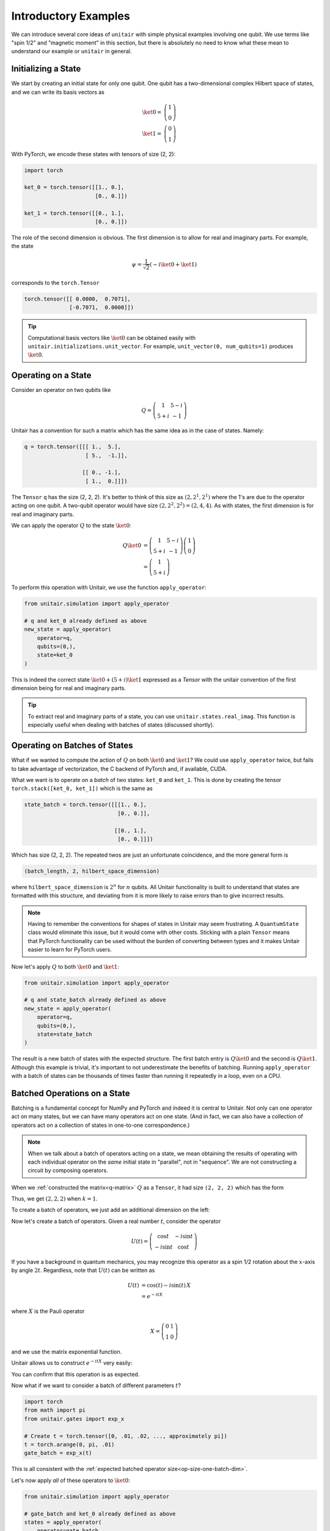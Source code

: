 Introductory Examples
=====================

We can introduce several core ideas of
``unitair`` with simple physical examples involving one qubit.
We use terms like "spin 1/2"
and "magnetic moment" in this section, but there is absolutely
no need to know what these mean to understand our example or
``unitair`` in general.


Initializing a State
~~~~~~~~~~~~~~~~~~~~

We start by creating an initial state for only one qubit. One
qubit has a two-dimensional complex Hilbert space of states,
and we can write its basis vectors as

.. math::

    \ket{0} =& \left(\begin{array}{c} 1\\ 0 \end{array}\right)\\
    \ket{1} =& \left(\begin{array}{c} 0\\ 1 \end{array}\right)

With PyTorch, we encode these states with tensors
of size (2, 2):

.. code-block:: python

    import torch

    ket_0 = torch.tensor([[1., 0.],
                          [0., 0.]])

    ket_1 = torch.tensor([[0., 1.],
                          [0., 0.]])

The role of the second dimension is obvious. The
first dimension is to allow for real and imaginary
parts. For example, the state

.. math::

    \psi = \frac{1}{\sqrt{2}} \left( -i\ket{0} + \ket{1} \right)

corresponds to the ``torch.Tensor``

.. code-block:: python

    torch.tensor([[ 0.0000,  0.7071],
                  [-0.7071,  0.0000]])

.. tip::

    Computational basis vectors like :math:`\ket{0}`
    can be obtained easily with ``unitair.initializations.unit_vector``.
    For example, ``unit_vector(0, num_qubits=1)`` produces :math:`\ket{0}`.


Operating on a State
~~~~~~~~~~~~~~~~~~~~

Consider an operator on two qubits like

.. math::
    Q = \left(\begin{array}{cc}
    1 & 5-i\\
    5+i & -1
    \end{array}\right)

Unitair has a convention for such a matrix which has the same
idea as in the case of states. Namely:

.. code-block:: python
    :name: q-matrix

    q = torch.tensor([[[ 1.,  5.],
                       [ 5.,  -1.]],

                      [[ 0., -1.],
                       [ 1.,  0.]]])

The ``Tensor`` ``q`` has the size (2, 2, 2). It's better to think of
this size as :math:`(2, 2^1, 2^1)` where the 1's are due to
the operator acting on one qubit. A two-qubit operator would have
size :math:`(2, 2^2, 2^2) = (2, 4, 4)`. As with states,
the first dimension is for real and imaginary parts.

We can apply the operator :math:`Q` to the state :math:`\ket{0}`:

.. math::

    Q\ket{0}
    &=\left(\begin{array}{cc}
        1 & 5-i\\
        5+i & -1
    \end{array}\right)\left(\begin{array}{c}
        1\\
        0
    \end{array}\right)\\
    &=\left(\begin{array}{c}
        1\\
        5+i
    \end{array}\right)

To perform this operation with Unitair, we use the function
``apply_operator``:

.. code-block:: python

    from unitair.simulation import apply_operator

    # q and ket_0 already defined as above
    new_state = apply_operator(
        operator=q,
        qubits=(0,),
        state=ket_0
    )

.. code-block:: python
    :caption: Interactive Interpreter

    >>> new_state
    tensor([[1., 5.],
            [0., 1.]])

This is indeed the correct state :math:`\ket{0} + (5+i)\ket{1}`
expressed as a `Tensor` with the unitair convention of the
first dimension being for real and imaginary parts.



.. tip::

    To extract real and imaginary parts of a state, you
    can use ``unitair.states.real_imag``. This function
    is especially useful when dealing with
    batches of states (discussed shortly).


Operating on Batches of States
~~~~~~~~~~~~~~~~~~~~~~~~~~~~~~

What if we wanted to compute the action of :math:`Q` on
both :math:`\ket{0}` and :math:`\ket{1}`? We could
use ``apply_operator`` twice, but fails to take
advantage of vectorization, the C backend of PyTorch
and, if available, CUDA.

What we want is to operate on a *batch* of two states:
``ket_0`` and ``ket_1``. This is done by creating
the tensor ``torch.stack([ket_0, ket_1])`` which is the same as

.. code-block:: python

    state_batch = torch.tensor([[[1., 0.],
                                 [0., 0.]],

                                [[0., 1.],
                                 [0., 0.]]])

Which has size (2, 2, 2). The repeated twos are
just an unfortunate coincidence, and the more general form
is

.. code-block:: python

    (batch_length, 2, hilbert_space_dimension)

where ``hilbert_space_dimension`` is :math:`2^n` for :math:`n` qubits.
All Unitair functionality is built to understand that
states are formatted with this structure, and deviating from it
is more likely to raise errors than to give incorrect results.

.. note::

    Having to remember the conventions for shapes of states in Unitair
    may seem frustrating. A ``QuantumState`` class would
    eliminate this issue, but it would come with other costs.
    Sticking with a plain ``Tensor`` means that PyTorch functionality
    can be used without the burden of converting between types and
    it makes Unitair easier to learn for PyTorch users.

Now let's apply :math:`Q` to both :math:`\ket{0}` and :math:`\ket{1}`:

.. code-block:: python

    from unitair.simulation import apply_operator

    # q and state_batch already defined as above
    new_state = apply_operator(
        operator=q,
        qubits=(0,),
        state=state_batch
    )

.. code-block:: python
    :caption: Interactive Interpreter

    >>> new_state_batch
        tensor([[[ 1.,  5.],
                 [ 0.,  1.]],

                [[ 5., -1.],
                 [-1.,  0.]]])

The result is a new batch of states with the expected structure. The first
batch entry is :math:`Q \ket{0}` and the second is :math:`Q \ket{1}`.
Although this example is trivial, it's important to not underestimate
the benefits of batching. Running ``apply_operator`` with a batch
of states can be thousands of times faster than running it repeatedly
in a loop, even on a CPU.


Batched Operations on a State
~~~~~~~~~~~~~~~~~~~~~~~~~~~~~

Batching is a fundamental concept for NumPy and PyTorch and indeed
it is central to Unitair. Not only can one operator act on many states,
but we can have many operators act on one state. (And in fact, we can
also have a collection of operators act on a collection of states in
one-to-one correspondence.)

.. note::

    When we talk about a batch of operators acting on a state,
    we mean obtaining the results of operating
    with each individual operator on the *same* initial state
    in "parallel", not in "sequence". We are not constructing
    a circuit by composing operators.

When we
:ref:`constructed the matrix<q-matrix>` :math:`Q` as
a ``Tensor``, it had size ``(2, 2, 2)`` which has the form

.. code-block:: none
    :caption: Operator size (no batch)

    (
        2,   (Real and imaginary parts)
        2^k, (Matrix rows, k = number of qubits the matrix acts on)
        2^k, (Matrix columns)
    )

Thus, we get :math:`(2, 2, 2)` when :math:`k=1`.

To create a batch of operators, we just add an additional dimension
on the left:

.. code-block:: none
    :caption: Operator size (one batch dimension)
    :name: op-size-one-batch-dim

    (
        batch_length,
        2,   (Real and imaginary parts)
        2^k, (Matrix rows)
        2^k, (Matrix columns)
    )

Now let's create a batch of operators. Given a real number :math:`t`,
consider the operator

.. math::
    U(t) = \left(\begin{array}{cc}
    \cos t & -i \sin t \\
    -i \sin t & \cos t
    \end{array}\right)

If you have a background in quantum mechanics, you may recognize
this operator as a spin 1/2 rotation about
the :math:`x`-axis by angle :math:`2t`. Regardless, note that :math:`U(t)`
can be written as


.. math::

    U(t) &= \cos (t) - i \sin (t) \, X \\
        &= e^{-i t X}

where :math:`X` is the Pauli operator

.. math::
    X = \left(\begin{array}{cc}
    0 & 1 \\
    1  & 0
    \end{array}\right)

and we use the matrix exponential function.

Unitair allows
us to construct :math:`e^{-i t X}` very easily:

.. code-block:: python
    :caption: Interactive Interpreter

    >>> from unitair.gates import exp_x
    >>> exp_x(.5)
    tensor([[[ 0.8776,  0.0000],
             [ 0.0000,  0.8776]],

            [[ 0.0000, -0.4794],
             [-0.4794,  0.0000]]])

You can confirm that this operation is as expected.

Now what if we want to consider a batch of different parameters :math:`t`?

.. code-block::

    import torch
    from math import pi
    from unitair.gates import exp_x

    # Create t = torch.tensor([0, .01, .02, ..., approximately pi])
    t = torch.arange(0, pi, .01)
    gate_batch = exp_x(t)

.. code-block:: python
    :caption: Interactive Interpreter

    >>> gate_batch.size()
    torch.Size([315, 2, 2, 2])

    >>> gate_batch[0]
    tensor([[[1., 0.],
             [0., 1.]],

            [[0., -0.],
             [-0., 0.]]])

    >>> gate_batch[1]
    tensor([[[ 0.9999,  0.0000],
             [ 0.0000,  0.9999]],

            [[ 0.0000, -0.0100],
             [-0.0100,  0.0000]]])

This is all consistent with
the :ref:`expected batched operator size<op-size-one-batch-dim>`.

Let's now apply *all* of these operators to :math:`\ket{0}`:

.. code-block:: python

    from unitair.simulation import apply_operator

    # gate_batch and ket_0 already defined as above
    states = apply_operator(
        operator=gate_batch,
        qubits=(0,),
        state=ket_0
    )

.. code-block:: python
    :caption: Interactive Interpreter

    >>> states.size()
    torch.Size([315, 2, 2])

    # The first 3 states rotated away from |0>
    >>> states[:3]
    tensor([[[ 1.0000,  0.0000],
             [ 0.0000,  0.0000]],

            [[ 0.9999,  0.0000],
             [ 0.0000, -0.0100]],

            [[ 0.9998,  0.0000],
             [ 0.0000, -0.0200]]])

    # The last state was almost rotated by 360 degrees and returns to
    # approximately -|0> rather than |0>, a famous property of half-integer
    # spin particles. Note that the approximate result is because the last
    # parameter was pi - .01 instead of pi.
    >>> states[-1]
    tensor([[-1.0000,  0.0000],
            [ 0.0000, -0.0016]])

For convenience, we can ask Unitair about the probabilities of
measuring 0 and 1:

.. code-block:: python
    :caption: Interactive Interpreter

    >>> from unitair.states import abs_squared
    >>> probabilities = abs_squared(state)
    >>> probabilities[:5]
    tensor([[1.0000e+00, 0.0000e+00],
            [9.9990e-01, 9.9997e-05],
            [9.9960e-01, 3.9995e-04],
            [9.9910e-01, 8.9973e-04],
            [9.9840e-01, 1.5991e-03]])






